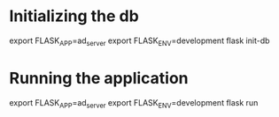 * Initializing the db

    export FLASK_APP=ad_server
    export FLASK_ENV=development
    flask init-db

* Running the application

    export FLASK_APP=ad_server
    export FLASK_ENV=development
    flask run
    
